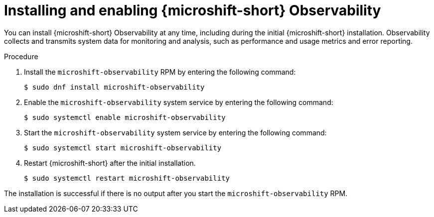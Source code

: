 // Module included in the following assemblies:
//
//  microshift_running_apps/microshift-observability-service.adoc

:_mod-docs-content-type: PROCEDURE
[id="microshift-otel-install_{context}"]
= Installing and enabling {microshift-short} Observability

[role="_abstract"]
You can install {microshift-short} Observability at any time, including during the initial {microshift-short} installation. Observability collects and transmits system data for monitoring and analysis, such as performance and usage metrics and error reporting.

.Procedure
. Install the `microshift-observability` RPM by entering the following command:
+
[source,terminal]
----
$ sudo dnf install microshift-observability
----

. Enable the `microshift-observability` system service by entering the following command:
+
[source,terminal]
----
$ sudo systemctl enable microshift-observability
----

. Start the `microshift-observability` system service by entering the following command:
+
[source,terminal]
----
$ sudo systemctl start microshift-observability
----

. Restart {microshift-short} after the initial installation.
+
[source,terminal]
----
$ sudo systemctl restart microshift-observability
----

The installation is successful if there is no output after you start the `microshift-observability` RPM.
